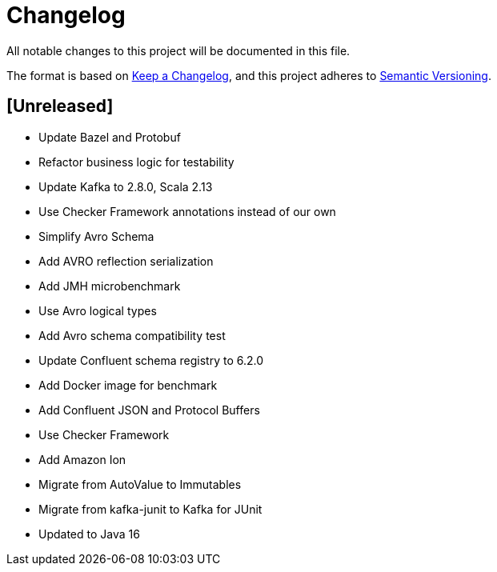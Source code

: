 = Changelog
All notable changes to this project will be documented in this file.

The format is based on https://keepachangelog.com/en/1.0.0/[Keep a Changelog],
and this project adheres to https://semver.org/spec/v2.0.0.html[Semantic Versioning].

== [Unreleased]

- Update Bazel and Protobuf
- Refactor business logic for testability
- Update Kafka to 2.8.0, Scala 2.13
- Use Checker Framework annotations instead of our own
- Simplify Avro Schema
- Add AVRO reflection serialization
- Add JMH microbenchmark
- Use Avro logical types
- Add Avro schema compatibility test
- Update Confluent schema registry to 6.2.0
- Add Docker image for benchmark
- Add Confluent JSON and Protocol Buffers
- Use Checker Framework
- Add Amazon Ion
- Migrate from AutoValue to Immutables
- Migrate from kafka-junit to Kafka for JUnit
- Updated to Java 16
